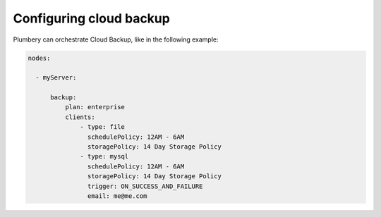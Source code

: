 Configuring cloud backup
========================

Plumbery can orchestrate Cloud Backup, like in the following example:

.. sourcecode:: yaml


    nodes:

      - myServer:

          backup:
              plan: enterprise
              clients:
                  - type: file
                    schedulePolicy: 12AM - 6AM
                    storagePolicy: 14 Day Storage Policy
                  - type: mysql
                    schedulePolicy: 12AM - 6AM
                    storagePolicy: 14 Day Storage Policy
                    trigger: ON_SUCCESS_AND_FAILURE
                    email: me@me.com


